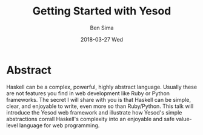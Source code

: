 #+TITLE: Getting Started with Yesod
#+AUTHOR: Ben Sima
#+EMAIL: ben@bsima.me
#+DATE: 2018-03-27 Wed
#+DESCRIPTION: https://github.com/bsima/talks
#+startup: beamer
#+OPTIONS: H:1 toc:nil
#+OPTIONS: ^:nil
#+LATEX_CLASS: beamer
#+LATEX_listingsCLASS_OPTIONS: [presentation]
#+BEAMER_THEME: Boadilla
#+EPRESENT_FRAME_LEVEL: 1
* Abstract
Haskell can be a complex, powerful, highly abstract language. Usually these are
not features you find in web development like Ruby or Python frameworks. The
secret I will share with you is that Haskell can be simple, clear, and enjoyable
to write, even more so than Ruby/Python. This talk will introduce the Yesod web
framework and illustrate how Yesod's simple abstractions corrall Haskell's
complexity into an enjoyable and safe value-level language for web programming.
